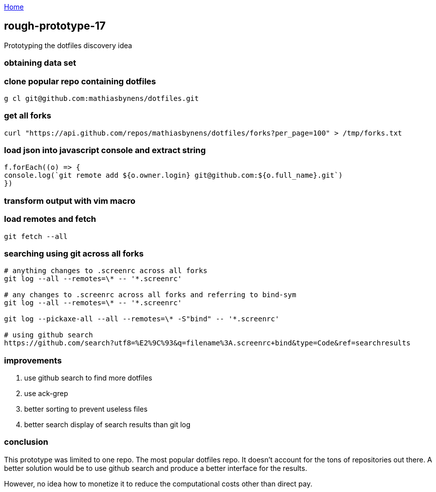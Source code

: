 :uri-asciidoctor: http://asciidoctor.org
:icons: font
:source-highlighter: pygments
:nofooter:

++++
<script>
  (function(i,s,o,g,r,a,m){i['GoogleAnalyticsObject']=r;i[r]=i[r]||function(){
  (i[r].q=i[r].q||[]).push(arguments)},i[r].l=1*new Date();a=s.createElement(o),
  m=s.getElementsByTagName(o)[0];a.async=1;a.src=g;m.parentNode.insertBefore(a,m)
  })(window,document,'script','https://www.google-analytics.com/analytics.js','ga');
  ga('create', 'UA-90513711-1', 'auto');
  ga('send', 'pageview');
</script>
++++

link:index[Home]

== rough-prototype-17



Prototyping the dotfiles discovery idea

=== obtaining data set

=== clone popular repo containing dotfiles

```
g cl git@github.com:mathiasbynens/dotfiles.git
```

=== get all forks 
```
curl "https://api.github.com/repos/mathiasbynens/dotfiles/forks?per_page=100" > /tmp/forks.txt
```


=== load json into javascript console and extract string

[source, javascript]
----

f.forEach((o) => {
console.log(`git remote add ${o.owner.login} git@github.com:${o.full_name}.git`)
})

----


=== transform output with vim macro

=== load remotes and fetch 

```
git fetch --all

```

=== searching using git across all forks

```
# anything changes to .screenrc across all forks
git log --all --remotes=\* -- '*.screenrc'

# any changes to .screenrc across all forks and referring to bind-sym 
git log --all --remotes=\* -- '*.screenrc'

git log --pickaxe-all --all --remotes=\* -S"bind" -- '*.screenrc'

# using github search
https://github.com/search?utf8=%E2%9C%93&q=filename%3A.screenrc+bind&type=Code&ref=searchresults
```


=== improvements

. use github search to find more dotfiles
. use ack-grep 
. better sorting to prevent useless files
. better search display of search results than git log


=== conclusion

This prototype was limited to one repo. The most popular dotfiles repo. It doesn't account for the tons of repositories out there. 
A better solution would be to use github search and produce a better interface for the results.

However, no idea how to monetize it to reduce the computational costs other than direct pay. 
